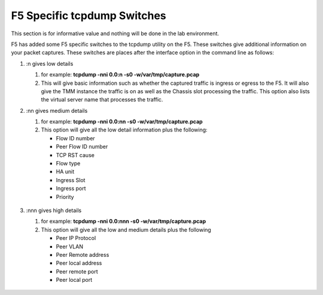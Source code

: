 F5 Specific tcpdump Switches
~~~~~~~~~~~~~~~~~~~~~~~~~~~~

This section is for informative value and nothing will be done in the lab environment.

F5 has added some F5 specific switches to the tcpdump utility on the F5.  These switches give additional information on your packet captures.  These switches are places after the interface option in the command line as follows:

#. :n gives low details

   #. for example: **tcpdump -nni 0.0:n -s0 -w/var/tmp/capture.pcap**

   #. This will give basic information such as whether the captured traffic is ingress or egress to the F5.  It will also give the TMM instance the traffic is on as well as the Chassis slot processing the traffic.  This option also lists the virtual server name that processes the traffic.

   .. image:: /_static/tcpdump-n.png

#. :nn gives medium details

   #. for example: **tcpdump -nni 0.0:nn -s0 -w/var/tmp/capture.pcap**

   #. This option will give all the low detail information plus the following: 

      * Flow ID number
      * Peer Flow ID number
      * TCP RST cause
      * Flow type
      * HA unit
      * Ingress Slot
      * Ingress port
      * Priority

    .. image:: /_static/tcpdump-nn.png

#. :nnn gives high details

   #. for example: **tcpdump -nni 0.0:nnn -s0 -w/var/tmp/capture.pcap**

   #. This option will give all the low and medium details plus the following

      * Peer IP Protocol
      * Peer VLAN
      * Peer Remote address
      * Peer local address
      * Peer remote port
      * Peer local port

    .. image:: /_static/tcpdump-nnn.png
